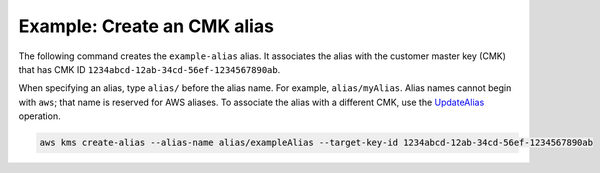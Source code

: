 Example: Create an CMK alias
############################

The following command creates the ``example-alias`` alias. It associates the alias with the customer master key (CMK) that has CMK ID ``1234abcd-12ab-34cd-56ef-1234567890ab``.

When specifying an alias, type ``alias/`` before the alias name. For example, ``alias/myAlias``. Alias names cannot begin with ``aws``; that name is reserved for AWS aliases. To associate the alias with a different CMK, use the `UpdateAlias <update-alias.html>`_ operation.

.. code::

    aws kms create-alias --alias-name alias/exampleAlias --target-key-id 1234abcd-12ab-34cd-56ef-1234567890ab
